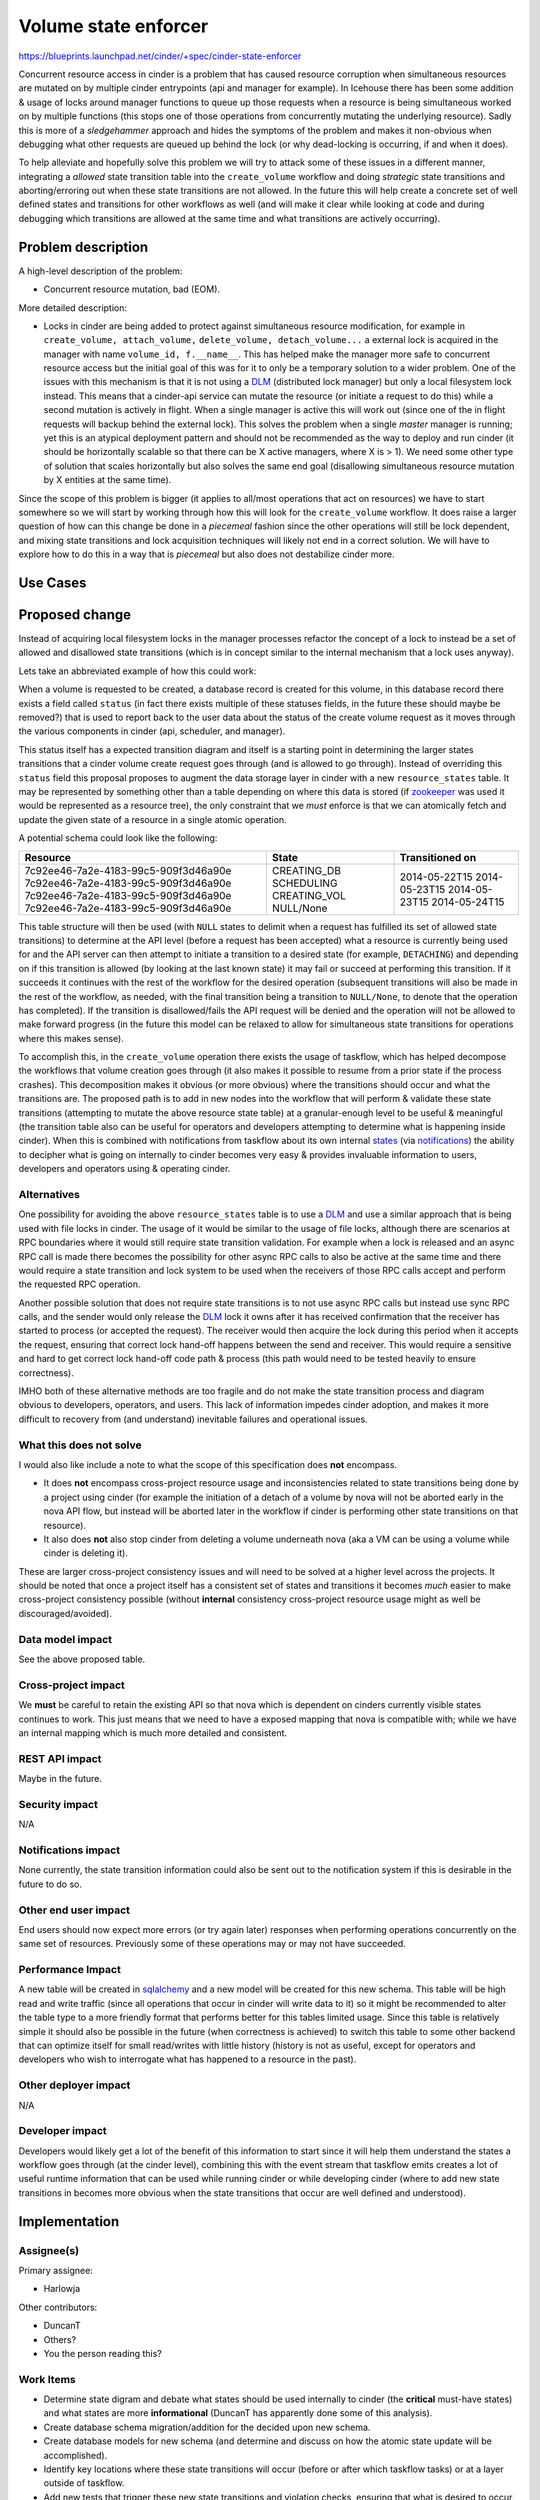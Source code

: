 ..
 This work is licensed under a Creative Commons Attribution 3.0 Unported
 License.

 http://creativecommons.org/licenses/by/3.0/legalcode

=====================
Volume state enforcer
=====================

https://blueprints.launchpad.net/cinder/+spec/cinder-state-enforcer

Concurrent resource access in cinder is a problem that has caused resource
corruption when simultaneous resources are mutated on by multiple cinder
entrypoints (api and manager for example). In Icehouse there has been some
addition & usage of locks around manager functions to queue up those requests
when a resource is being simultaneous worked on by multiple
functions (this stops one of those operations from concurrently mutating the
underlying resource). Sadly this is more of a *sledgehammer* approach and
hides the symptoms of the problem and makes it non-obvious when debugging what
other requests are queued up behind the lock (or why dead-locking is
occurring, if and when it does).

To help alleviate and hopefully solve this problem we will try to attack some
of these issues in a different manner, integrating a *allowed* state transition
table into the ``create_volume`` workflow and doing *strategic* state
transitions and aborting/erroring out when these state transitions are not
allowed. In the future this will help create a concrete set of well defined
states and transitions for other workflows as well (and will make it clear
while looking at code and during debugging which transitions are allowed at the
same time and what transitions are actively occurring).

Problem description
===================

A high-level description of the problem:

* Concurrent resource mutation, bad (EOM).

More detailed description:

* Locks in cinder are being added to protect against simultaneous resource
  modification, for example in ``create_volume, attach_volume,``
  ``delete_volume, detach_volume...`` a external lock is acquired in the
  manager with name ``volume_id, f.__name__``. This has helped make the
  manager more safe to concurrent resource access but the initial goal of this
  was for it to only be a temporary solution to a wider problem. One of the
  issues with this mechanism is that it is not using a `DLM`_ (distributed
  lock manager) but only a local filesystem lock instead. This means that a
  cinder-api service can mutate the resource (or initiate a request to do
  this) while a second mutation is actively in flight. When a single manager is
  active this will work out (since one of the in flight requests will backup
  behind the external lock). This solves the problem when a
  single *master* manager is running; yet this is an atypical deployment
  pattern and should not be recommended as the way to deploy and run
  cinder (it should be horizontally scalable so that there can be X
  active managers, where X is > 1). We need some other type of solution that
  scales horizontally but also solves the same end goal (disallowing
  simultaneous resource mutation by X entities at the same time).

Since the scope of this problem is bigger (it applies to all/most operations
that act on resources) we have to start somewhere so we will start by working
through how this will look for the ``create_volume`` workflow. It does raise a
larger question of how can this change be done in a *piecemeal* fashion since
the other operations will still be lock dependent, and mixing state transitions
and lock acquisition techniques will likely not end in a correct solution. We
will have to explore how to do this in a way that is *piecemeal* but also does
not destabilize cinder more.

Use Cases
=========

Proposed change
===============

Instead of acquiring local filesystem locks in the manager processes refactor
the concept of a lock to instead be a set of allowed and disallowed state
transitions (which is in concept similar to the internal mechanism that a
lock uses anyway).

Lets take an abbreviated example of how this could work:

When a volume is requested to be created, a database record is created for
this volume, in this database record there exists a field called
``status`` (in fact there exists multiple of these statuses fields, in the
future these should maybe be removed?) that is used to report back to the user
data about the status of the create volume request as it moves through the
various components in cinder (api, scheduler, and manager).

This status itself has a expected transition diagram and itself is a starting
point in determining the larger states transitions that a cinder volume create
request goes through (and is allowed to go through). Instead of overriding
this ``status`` field this proposal proposes to augment the data storage layer
in cinder with a new ``resource_states`` table. It may be represented by
something other than a table depending on where this data is stored (if
`zookeeper`_ was used it would be represented as a resource tree), the only
constraint that we *must* enforce is that we can atomically fetch and update
the given state of a resource in a single atomic operation.

A potential schema could look like the following:

+--------------------------------------+----------------+---------------------+
| **Resource**                         | **State**      | **Transitioned on** |
+======================================+================+=====================+
| 7c92ee46-7a2e-4183-99c5-909f3d46a90e |  CREATING_DB   | 2014-05-22T15       |
| 7c92ee46-7a2e-4183-99c5-909f3d46a90e |  SCHEDULING    | 2014-05-23T15       |
| 7c92ee46-7a2e-4183-99c5-909f3d46a90e |  CREATING_VOL  | 2014-05-23T15       |
| 7c92ee46-7a2e-4183-99c5-909f3d46a90e |  NULL/None     | 2014-05-24T15       |
+--------------------------------------+----------------+---------------------+

This table structure will then be used (with ``NULL`` states to delimit when
a request has fulfilled its set of allowed state transitions) to determine at
the API level (before a request has been accepted) what a resource is currently
being used for and the API server can then attempt to initiate a transition to
a desired state (for example, ``DETACHING``) and depending on if this
transition is allowed (by looking at the last known state) it may fail or
succeed at performing this transition. If it succeeds it continues with the
rest of the workflow for the desired operation (subsequent transitions will
also be made in the rest of the workflow, as needed, with the final transition
being a transition to ``NULL/None``, to denote that the operation has
completed). If the transition is disallowed/fails the API request will be
denied and the operation will not be allowed to make forward progress (in the
future this model can be relaxed to allow for simultaneous state transitions
for operations where this makes sense).

To accomplish this, in the ``create_volume`` operation there exists the usage
of taskflow, which has helped decompose the workflows that volume creation
goes through (it also makes it possible to resume from a prior state if the
process crashes). This decomposition makes it obvious (or more obvious) where
the transitions should occur and what the transitions are. The proposed path
is to add in new nodes into the workflow that will perform & validate
these state transitions (attempting to mutate the above resource state table)
at a granular-enough level to be useful & meaningful (the transition table also
can be useful for operators and developers attempting to determine what is
happening inside cinder). When this is combined with notifications from
taskflow about its own internal `states`_ (via `notifications`_) the ability to
decipher what is going on internally to cinder becomes very easy & provides
invaluable information to users, developers and operators using & operating
cinder.

Alternatives
------------

One possibility for avoiding the above ``resource_states`` table is to use
a `DLM`_ and use a similar approach that is being used with file locks in
cinder. The usage of it would be similar to the usage of file locks, although
there are scenarios at RPC boundaries where it would still require state
transition validation. For example when a lock is released and an async RPC
call is made there becomes the possibility for other async RPC calls to also
be active at the same time and there would require a state transition and
lock system to be used when the receivers of those RPC calls accept and perform
the requested RPC operation.

Another possible solution that does not require state transitions is to not use
async RPC calls but instead use sync RPC calls, and the sender would only
release the `DLM`_ lock it owns after it has received confirmation that the
receiver has started to process (or accepted the request). The receiver would
then acquire the lock during this period when it accepts the request, ensuring
that correct lock hand-off happens between the send and receiver. This would
require a sensitive and hard to get correct lock hand-off code
path & process (this path would need to be tested heavily to ensure
correctness).

IMHO both of these alternative methods are too fragile and do not make the
state transition process and diagram obvious to developers, operators, and
users. This lack of information impedes cinder adoption, and makes it more
difficult to recovery from (and understand) inevitable failures and
operational issues.

.. _DLM: http://en.wikipedia.org/wiki/Distributed_lock_manager

What this does not solve
------------------------

I would also like include a note to what the scope of this specification does
**not** encompass.

* It does **not** encompass cross-project resource usage and
  inconsistencies related to state transitions being done by a project using
  cinder (for example the initiation of a detach of a volume by nova will not
  be aborted early in the nova API flow, but instead will be aborted later in
  the workflow if cinder is performing other state transitions on that
  resource).
* It also does **not** also stop cinder from deleting a volume underneath
  nova (aka a VM can be using a volume while cinder is deleting it).

These are larger cross-project consistency issues and will need to be solved
at a higher level across the projects. It should be noted that once a project
itself has a consistent set of states and transitions it becomes *much* easier
to make cross-project consistency possible (without **internal** consistency
cross-project resource usage might as well be discouraged/avoided).

Data model impact
-----------------

See the above proposed table.

Cross-project impact
--------------------

We **must** be careful to retain the existing API so that nova which is
dependent on cinders currently visible states continues to work. This just
means that we need to have a exposed mapping that nova is compatible with;
while we have an internal mapping which is much more detailed and consistent.

REST API impact
---------------

Maybe in the future.

Security impact
---------------

N/A

Notifications impact
--------------------

None currently, the state transition information could also be sent out to
the notification system if this is desirable in the future to do so.

Other end user impact
---------------------

End users should now expect more errors (or try again later) responses when
performing operations concurrently on the same set of resources. Previously
some of these operations may or may not have succeeded.

Performance Impact
------------------

A new table will be created in `sqlalchemy`_ and a new model will be created
for this new schema. This table will be high read and write traffic (since all
operations that occur in cinder will write data to it) so it might be
recommended to alter the table type to a more friendly format that performs
better for this tables limited usage. Since this table is relatively simple it
should also be possible in the future (when correctness is achieved) to
switch this table to some other backend that can optimize itself for small
read/writes with little history (history is not as useful, except for operators
and developers who wish to interrogate what has happened to a
resource in the past).

.. _sqlalchemy: http://www.sqlalchemy.org/

Other deployer impact
---------------------

N/A

Developer impact
----------------

Developers would likely get a lot of the benefit of this information to start
since it will help them understand the states a workflow goes through (at
the cinder level), combining this with the event stream that taskflow emits
creates a lot of useful runtime information that can be used while running
cinder or while developing cinder (where to add new state transitions in
becomes more obvious when the state transitions that occur are well defined
and understood).

Implementation
==============

Assignee(s)
-----------

Primary assignee:

* Harlowja

Other contributors:

* DuncanT
* Others?
* You the person reading this?

Work Items
----------

* Determine state digram and debate what states should be used internally to
  cinder (the **critical** must-have states) and what states are more
  **informational** (DuncanT has apparently done some of this analysis).
* Create database schema migration/addition for the decided upon new schema.
* Create database models for new schema (and determine and discuss on how the
  atomic state update will be accomplished).
* Identify key locations where these state transitions will occur (before or
  after which taskflow tasks) or at a layer outside of taskflow.
* Add new tests that trigger these new state transitions and violation checks,
  ensuring that what is desired to occur actually occurs.
* Simultaneously work on creating a model inside of taskflow that can help
  other projects avoid recreating chunks of the above code for there own
  similar needs/use-cases.
* Test like *crazy*.

  * Do load-testing/concurrency-testing (using rally or tempest) to verify the
    improvement has helped and not hurt cinder.

Milestones
----------

J/3 into K (this is likely not a short-term specification).

Dependencies
============

N/A

Testing
=======

Since this change affects how cinder operates at a low level, it will require
a good amount of testing to verify that concurrent operations are disallowed.
Currently tempest may not be the best way to test these concurrent operations
since to my knowledge it does not run in parallel (and only when it runs in
a controlled parallel process can u find these concurrency issues). So the
way to test these concurrency issues needs to be determined (is `rally`_ the
way to go here, using its concurrent scenarios to probe that this
feature works?).

.. _rally: https://wiki.openstack.org/wiki/Rally

Documentation Impact
====================

There may be new documentation required to explain why operations that were
allowed to occur concurrently are no longer allowed to occur concurrently since
this new state transition will be more strict as to what can and what can not
occur at the same time.

It will also become possible to start to form documents like taskflow
`states`_ that show exactly what the internals of cinder are doing
and what the allowed state transitions (aka the cinder reference operation
states) are.

References
==========

**Summit discussion/session:**

https://etherpad.openstack.org/p/juno-cinder-state-and-workflow-management

.. _states: http://docs.openstack.org/developer/taskflow/states.html
.. _zookeeper: http://zookeeper.apache.org/
.. _notifications: http://docs.openstack.org/developer/taskflow/notifications.html
